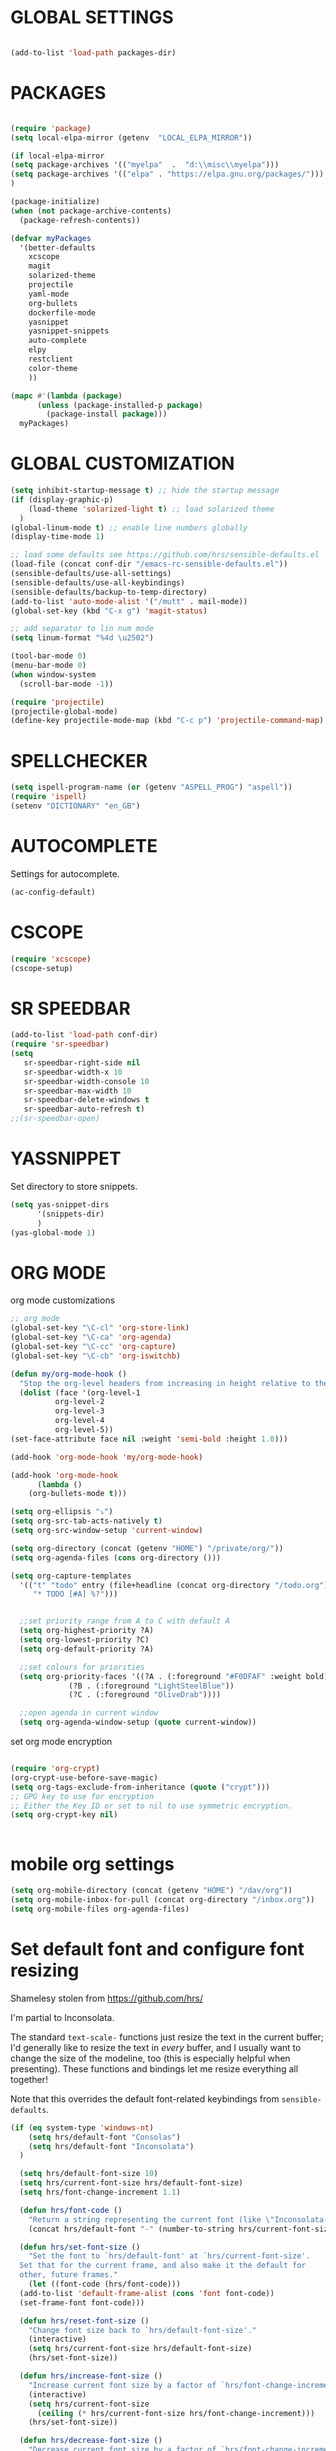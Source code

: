 * GLOBAL SETTINGS
#+BEGIN_SRC emacs-lisp

(add-to-list 'load-path packages-dir)
#+END_SRC

* PACKAGES



#+BEGIN_SRC emacs-lisp

  (require 'package)
  (setq local-elpa-mirror (getenv  "LOCAL_ELPA_MIRROR"))

  (if local-elpa-mirror
  (setq package-archives '(("myelpa"  .  "d:\\misc\\myelpa")))
  (setq package-archives '(("elpa" . "https://elpa.gnu.org/packages/")))
  )

  (package-initialize)
  (when (not package-archive-contents)
    (package-refresh-contents))

  (defvar myPackages
    '(better-defaults
      xcscope
      magit
      solarized-theme
      projectile
      yaml-mode
      org-bullets
      dockerfile-mode
      yasnippet
      yasnippet-snippets
      auto-complete
      elpy
      restclient
      color-theme
      ))

  (mapc #'(lambda (package)
	    (unless (package-installed-p package)
	      (package-install package)))
	myPackages)
#+END_SRC

* GLOBAL CUSTOMIZATION

#+BEGIN_SRC emacs-lisp
  (setq inhibit-startup-message t) ;; hide the startup message
  (if (display-graphic-p)
      (load-theme 'solarized-light t) ;; load solarized theme
    )
  (global-linum-mode t) ;; enable line numbers globally
  (display-time-mode 1)

  ;; load some defaults see https://github.com/hrs/sensible-defaults.el
  (load-file (concat conf-dir "/emacs-rc-sensible-defaults.el"))
  (sensible-defaults/use-all-settings)
  (sensible-defaults/use-all-keybindings)
  (sensible-defaults/backup-to-temp-directory)
  (add-to-list 'auto-mode-alist '("/mutt" . mail-mode))
  (global-set-key (kbd "C-x g") 'magit-status)

  ;; add separator to lin num mode
  (setq linum-format "%4d \u2502")
#+END_SRC

#+BEGIN_SRC emacs-lisp
    (tool-bar-mode 0)
    (menu-bar-mode 0)
    (when window-system
      (scroll-bar-mode -1))
#+END_SRC

#+BEGIN_SRC emacs-lisp
(require 'projectile)
(projectile-global-mode)
(define-key projectile-mode-map (kbd "C-c p") 'projectile-command-map)
#+END_SRC

* SPELLCHECKER
#+BEGIN_SRC emacs-lisp
(setq ispell-program-name (or (getenv "ASPELL_PROG") "aspell"))
(require 'ispell)
(setenv "DICTIONARY" "en_GB")

#+END_SRC

* AUTOCOMPLETE

  Settings for autocomplete.
#+BEGIN_SRC emacs-lisp
(ac-config-default)
#+END_SRC

* CSCOPE


#+BEGIN_SRC emacs-lisp
(require 'xcscope)
(cscope-setup)
#+END_SRC

* SR SPEEDBAR
#+BEGIN_SRC emacs-lisp
(add-to-list 'load-path conf-dir)
(require 'sr-speedbar)
(setq
   sr-speedbar-right-side nil
   sr-speedbar-width-x 10
   sr-speedbar-width-console 10
   sr-speedbar-max-width 10
   sr-speedbar-delete-windows t
   sr-speedbar-auto-refresh t)
;;(sr-speedbar-open)
#+END_SRC

* YASSNIPPET

Set directory to store snippets.
#+BEGIN_SRC emacs-lisp
(setq yas-snippet-dirs
      '(snippets-dir)
      )
(yas-global-mode 1)
#+END_SRC

* ORG MODE

org mode customizations

#+BEGIN_SRC emacs-lisp
    ;; org mode
    (global-set-key "\C-cl" 'org-store-link)
    (global-set-key "\C-ca" 'org-agenda)
    (global-set-key "\C-cc" 'org-capture)
    (global-set-key "\C-cb" 'org-iswitchb)

    (defun my/org-mode-hook ()
      "Stop the org-level headers from increasing in height relative to the other text."
      (dolist (face '(org-level-1
		      org-level-2
		      org-level-3
		      org-level-4
		      org-level-5))
	(set-face-attribute face nil :weight 'semi-bold :height 1.0)))

    (add-hook 'org-mode-hook 'my/org-mode-hook)

    (add-hook 'org-mode-hook
	      (lambda ()
		(org-bullets-mode t)))

    (setq org-ellipsis "⤵")
    (setq org-src-tab-acts-natively t)
    (setq org-src-window-setup 'current-window)

    (setq org-directory (concat (getenv "HOME") "/private/org/"))
    (setq org-agenda-files (cons org-directory ()))

    (setq org-capture-templates
	  '(("t" "todo" entry (file+headline (concat org-directory "/todo.org") "Tasks")
	     "* TODO [#A] %?")))


      ;;set priority range from A to C with default A
      (setq org-highest-priority ?A)
      (setq org-lowest-priority ?C)
      (setq org-default-priority ?A)

      ;;set colours for priorities
      (setq org-priority-faces '((?A . (:foreground "#F0DFAF" :weight bold))
				 (?B . (:foreground "LightSteelBlue"))
				 (?C . (:foreground "OliveDrab"))))

      ;;open agenda in current window
      (setq org-agenda-window-setup (quote current-window))

#+END_SRC

#+RESULTS:
: current-window

set org mode encryption

#+BEGIN_SRC emacs-lisp

(require 'org-crypt)
(org-crypt-use-before-save-magic)
(setq org-tags-exclude-from-inheritance (quote ("crypt")))
;; GPG key to use for encryption
;; Either the Key ID or set to nil to use symmetric encryption.
(setq org-crypt-key nil)


#+END_SRC

* mobile org settings

#+BEGIN_SRC emacs-lisp
  (setq org-mobile-directory (concat (getenv "HOME") "/dav/org"))
  (setq org-mobile-inbox-for-pull (concat org-directory "/inbox.org"))
  (setq org-mobile-files org-agenda-files)
#+END_SRC

* Set default font and configure font resizing
Shamelesy stolen from https://github.com/hrs/

I'm partial to Inconsolata.

The standard =text-scale-= functions just resize the text in the current buffer;
I'd generally like to resize the text in /every/ buffer, and I usually want to
change the size of the modeline, too (this is especially helpful when
presenting). These functions and bindings let me resize everything all together!

Note that this overrides the default font-related keybindings from
=sensible-defaults=.

#+BEGIN_SRC emacs-lisp
  (if (eq system-type 'windows-nt)
      (setq hrs/default-font "Consolas")
      (setq hrs/default-font "Inconsolata")
    )

    (setq hrs/default-font-size 10)
    (setq hrs/current-font-size hrs/default-font-size)
    (setq hrs/font-change-increment 1.1)

    (defun hrs/font-code ()
      "Return a string representing the current font (like \"Inconsolata-14\")."
      (concat hrs/default-font "-" (number-to-string hrs/current-font-size)))

    (defun hrs/set-font-size ()
      "Set the font to `hrs/default-font' at `hrs/current-font-size'.
    Set that for the current frame, and also make it the default for
    other, future frames."
      (let ((font-code (hrs/font-code)))
	(add-to-list 'default-frame-alist (cons 'font font-code))
	(set-frame-font font-code)))

    (defun hrs/reset-font-size ()
      "Change font size back to `hrs/default-font-size'."
      (interactive)
      (setq hrs/current-font-size hrs/default-font-size)
      (hrs/set-font-size))

    (defun hrs/increase-font-size ()
      "Increase current font size by a factor of `hrs/font-change-increment'."
      (interactive)
      (setq hrs/current-font-size
	    (ceiling (* hrs/current-font-size hrs/font-change-increment)))
      (hrs/set-font-size))

    (defun hrs/decrease-font-size ()
      "Decrease current font size by a factor of `hrs/font-change-increment', down to a minimum size of 1."
      (interactive)
      (setq hrs/current-font-size
	    (max 1
		 (floor (/ hrs/current-font-size hrs/font-change-increment))))
      (hrs/set-font-size))

    (define-key global-map (kbd "C-)") 'hrs/reset-font-size)
    (define-key global-map (kbd "C-+") 'hrs/increase-font-size)
    (define-key global-map (kbd "C--") 'hrs/decrease-font-size)

    (hrs/reset-font-size)
#+END_SRC

#+RESULTS:

* ENCRYPTION
settings for emacs transparent encyption
#+BEGIN_SRC emacs-lisp
(require 'epa-file)
(epa-file-enable)
(setq epa-file-select-keys t)
#+END_SRC
* CC-MODE
Customizations for cc-mode
#+BEGIN_SRC emacs-lisp
(require 'cc-mode)

(defconst my-cc-style
  '("stroustrup"
    (c-offsets-alist . ((innamespace . 0)))))

(c-add-style "my-cc-style" my-cc-style)

(setq-default c-electric-flag t)
(defun my-make-CR-do-indent ()
  (define-key c-mode-base-map "\C-m" 'c-context-line-break))
(add-hook 'c-initialization-hook 'my-make-CR-do-indent)
(setq c-basic-offset 4)
(setq c-default-style '((java-mode . "java")
			(awk-mode . "awk")
			(other . "my-cc-style")))

(add-hook 'c++-mode-hook
          (lambda ()
            (flyspell-prog-mode)
            ))

#+END_SRC

* ELPY
#+BEGIN_SRC emacs-lisp
(require 'elpy)
(setq elpy-rpc-python-command "/usr/bin/python3")
(setq python-shell-interpreter "/usr/bin/python3")
#+END_SRC
* NXML MODE
  Customizations for handling XML
#+BEGIN_SRC emacs-lisp
(require 'nxml-mode)

;; based on alex ott nxml mode

(fset 'xml-mode 'nxml-mode)

(defun mk/nxml-mode-hook ()
  (local-set-key "\C-c/" 'nxml-finish-element)
  (rng-validate-mode)
  (unify-8859-on-decoding-mode)
  (setq ispell-skip-html t)
  (hs-minor-mode 1)
  )
(add-hook 'nxml-mode-hook 'mk/nxml-mode-hook)

(add-to-list
 'auto-mode-alist
 (cons (concat "\\."
               (regexp-opt
                '("xml" "xsd" "sch" "rng" "xslt" "svg" "rss" "rdf") t) "\\'")
       'nxml-mode))
(push '("<\\?xml" . nxml-mode) magic-mode-alist)

(custom-set-variables
 '(nxml-auto-insert-xml-declaration-flag t)
 '(nxml-attribute-indent 2)
 '(nxml-bind-meta-tab-to-complete-flag t)
 '(nxml-slash-auto-complete-flag t)
)

(add-to-list 'hs-special-modes-alist
             '(nxml-mode
               "\\|<[^/>]&>\\|<[^/][^>]*[^/]>"
               ""
               nil))


#+END_SRC
* EMACS SERVER

Start emacs server if not started yet.

#+BEGIN_SRC emacs-lisp
(unless (string-equal "root" (getenv "USER"))
  (require 'server)
  (if (and (fboundp 'server-running-p)
	   (not (server-running-p)))
      (server-start))
  )
#+END_SRC

* YAML MODE

Settings for yaml editing

#+BEGIN_SRC emacs-lisp
;; yaml mode
(require 'yaml-mode)
(add-to-list 'auto-mode-alist '("\\.yml\\'" . yaml-mode))
(add-hook 'yaml-mode-hook
	  (lambda ()
	    (define-key yaml-mode-map "\C-m" 'newline-and-indent)))
#+END_SRC

* MISC FUNCTIONS

** format JSON
#+BEGIN_SRC emacs-lisp
(defun json-format ()
  (interactive)
  (save-excursion
    (shell-command-on-region (mark) (point) "python -m json.tool" (buffer-name) t)
    )
  )
#+END_SRC

** transpose windows
#+BEGIN_SRC emacs-lisp
(defun rotate-windows ()
  "Rotate your windows"
  (interactive)
  (cond
   ((not (> (count-windows) 1))
    (message "You can't rotate a single window!"))
   (t
    (let ((i 1)
          (num-windows (count-windows)))
      (while  (< i num-windows)
        (let* ((w1 (elt (window-list) i))
               (w2 (elt (window-list) (+ (% i num-windows) 1)))
               (b1 (window-buffer w1))
               (b2 (window-buffer w2))
               (s1 (window-start w1))
               (s2 (window-start w2)))
          (set-window-buffer w1 b2)
          (set-window-buffer w2 b1)
          (set-window-start w1 s2)
	(set-window-start w2 s1)
	(setq i (1+ i))))))))
#+END_SRC

** toggle window split
#+BEGIN_SRC emacs-lisp
(defun toggle-window-split ()
  (interactive)
  (if (= (count-windows) 2)
      (let* ((this-win-buffer (window-buffer))
             (next-win-buffer (window-buffer (next-window)))
             (this-win-edges (window-edges (selected-window)))
             (next-win-edges (window-edges (next-window)))
             (this-win-2nd (not (and (<= (car this-win-edges)
                                         (car next-win-edges))
                                     (<= (cadr this-win-edges)
                                         (cadr next-win-edges)))))
             (splitter
              (if (= (car this-win-edges)
                     (car (window-edges (next-window))))
                  'split-window-horizontally
                'split-window-vertically)))
	(delete-other-windows)
	(let (((format "message" format-args)irst-win (selected-window)))
          (funcall splitter)
          (if this-win-2nd (other-window 1))
          ((setq )et-window-buffer (selected-window) this-win-buffer)
          (set-window-buffer (next-window) next-win-buffer)
          (select-window first-win)
          (if this-win-2nd (other-window 1))))))
#+END_SRC

** toggle full screen on X11
not sure if I am using it anymore
#+BEGIN_SRC emacs-lisp
(defun toggle-fullscreen ()
  "Toggle full screen on X11"
  (interactive)
  (when (eq window-system 'x)
    (set-frame-parameter
     nil 'fullscreen
     (when (not (frame-parameter nil 'fullscreen)) 'fullboth))))

(global-set-key [f11] 'toggle-fullscreen)
#+END_SRC

** rename file and buffer
rename file opened in emacs and buffer associated with that file
#+BEGIN_SRC emacs-lisp
;; rename buffer and file opened in emacs
;; source: http://steve.yegge.googlepages.com/my-dot-emacs-file
(defun rename-file-and-buffer (new-name)
  "Renames both current buffer and file it's visiting to NEW-NAME."
  (interactive "sNew name: ")
  (let ((name (buffer-name))
        (filename (buffer-file-name)))
    (if (not filename)
        (message "Buffer '%s' is not visiting a file!" name)
      (if (get-buffer new-name)
          (message "A buffer named '%s' already exists!" new-name)
        (progn
          (rename-file name new-name 1)
          (rename-buffer new-name)
          (set-visited-file-name new-name)
          (set-buffer-modified-p nil))))))


(defun other-window-backward (&optional n)
  "Select Nth previous window."
  (interactive "p")
  (other-window (- (or n 1)))
)
#+END_SRC

* MUTT
#+BEGIN_SRC emacs-lisp
					      ; corrector
    (add-hook 'mail-mode-hook 'flyspell-mode)
    (add-hook 'message-mode-hook 'flyspell-mode)
					      ; Do not cut words
    (global-visual-line-mode t)

					    ; open mail-mode when emacs is invoked by mutt
    ;; (add-to-list 'auto-mode-alist '("/mutt" . mail-mode))
    (add-to-list 'auto-mode-alist '(".*mutt.*" . message-mode))
    (setq mail-header-separator "")
    (add-hook 'message-mode-hook
	      'turn-on-auto-fill
	      (function
	       (lambda ()
		 (progn
		   (local-unset-key "\C-c\C-c")
		   (define-key message-mode-map "\C-c\C-c" '(lambda ()
							      "save and exit quickly"
							      (interactive)
							      (save-buffer)
							      (server-edit)))))))

					      ; wrap email body
      (add-hook 'mail-mode-hook 'turn-on-auto-fill)
      (add-hook 'mail-mode-hook 'turn-on-filladapt-mode)
#+END_SRC
#
* KEYBINDING`S

#+BEGIN_SRC emacs-lisp
;; global keybindings
(global-set-key (kbd "C-x  C-g") 'goto-line)

(global-set-key (kbd "S-C-<left>") 'shrink-window-horizontally)
(global-set-key (kbd "S-C-<right>") 'enlarge-window-horizontally)
(global-set-key (kbd "S-C-<down>") 'shrink-window)
(global-set-key (kbd "S-C-<up>") 'enlarge-window)

(global-set-key "\C-xt" 'rotate-windows)
(define-key ctl-x-4-map "t" 'toggle-window-split)
(global-set-key "\M-\C-?" 'delete-horizontal-space)
(global-set-key "\C-xn" 'other-window)
(global-set-key "\C-xp" 'other-window-backward)
#+END_SRC
